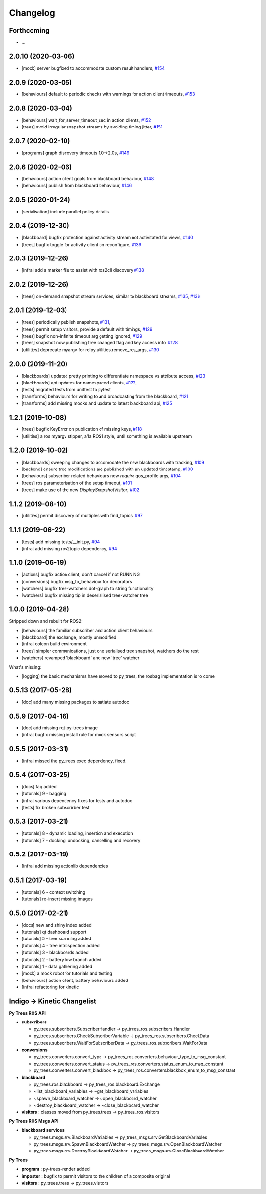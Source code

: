 =========
Changelog
=========

Forthcoming
-----------
* ...

2.0.10 (2020-03-06)
-------------------
* [mock] server bugfixed to accommodate custom result handlers, `#154 <https://github.com/splintered-reality/py_trees_ros/pull/154>`_

2.0.9 (2020-03-05)
------------------
* [behaviours] default to periodic checks with warnings for action client timeouts, `#153 <https://github.com/splintered-reality/py_trees_ros/pull/153>`_

2.0.8 (2020-03-04)
------------------
* [behaviours] wait_for_server_timeout_sec in action clients, `#152 <https://github.com/splintered-reality/py_trees_ros/pull/152>`_
* [trees] avoid irregular snapshot streams by avoiding timing jitter, `#151 <https://github.com/splintered-reality/py_trees_ros/pull/151>`_

2.0.7 (2020-02-10)
------------------
* [programs] graph discovery timeouts 1.0->2.0s, `#149 <https://github.com/splintered-reality/py_trees_ros/pull/149>`_

2.0.6 (2020-02-06)
------------------
* [behaviours] action client goals from blackboard behaviour, `#148 <https://github.com/splintered-reality/py_trees_ros/pull/148>`_
* [behaviours] publish from blackboard behaviour, `#146 <https://github.com/splintered-reality/py_trees_ros/pull/146>`_

2.0.5 (2020-01-24)
------------------
* [serialisation] include parallel policy details

2.0.4 (2019-12-30)
------------------
* [blackboard] bugfix protection against activity stream not activitated for views, `#140 <https://github.com/splintered-reality/py_trees_ros/pull/140>`_
* [trees] bugfix toggle for activity client on reconfigure, `#139 <https://github.com/splintered-reality/py_trees_ros/pull/139>`_

2.0.3 (2019-12-26)
------------------
* [infra] add a marker file to assist with ros2cli discovery `#138 <https://github.com/splintered-reality/py_trees_ros/pull/138>`_

2.0.2 (2019-12-26)
------------------
* [trees] on-demand snapshot stream services, similar to blackboard streams, `#135 <https://github.com/splintered-reality/py_trees_ros/pull/135>`_, `#136 <https://github.com/splintered-reality/py_trees_ros/pull/136>`_

2.0.1 (2019-12-03)
------------------
* [trees] periodically publish snapshots, `#131 <https://github.com/splintered-reality/py_trees_ros/pull/131>`_,
* [trees] permit setup visitors, provide a default with timings, `#129 <https://github.com/splintered-reality/py_trees_ros/pull/129>`_
* [trees] bugfix non-infinite timeout arg getting ignored, `#129 <https://github.com/splintered-reality/py_trees_ros/pull/129>`_
* [trees] snapshot now publishing tree changed flag and key access info, `#128 <https://github.com/splintered-reality/py_trees_ros/pull/128>`_
* [utilities] deprecate myargv for rclpy.utilities.remove_ros_args, `#130 <https://github.com/splintered-reality/py_trees_ros/pull/130>`_

2.0.0 (2019-11-20)
------------------
* [blackboards] updated pretty printing to differentiate namespace vs attribute access, `#123 <https://github.com/splintered-reality/py_trees_ros/pull/123>`_
* [blackboards] api updates for namespaced clients, `#122 <https://github.com/splintered-reality/py_trees_ros/pull/122>`_,
* [tests] migrated tests from unittest to pytest
* [transforms] behaviours for writing to and broadcasting from the blackboard, `#121 <https://github.com/splintered-reality/py_trees_ros/pull/121>`_
* [transforms] add missing mocks and update to latest blackboard api, `#125 <https://github.com/splintered-reality/py_trees_ros/pull/125>`_

1.2.1 (2019-10-08)
------------------
* [trees] bugfix KeyError on publication of missing keys, `#118 <https://github.com/splintered-reality/py_trees_ros/pull/118>`_
* [utilities] a ros myargv stipper, a'la ROS1 style, until something is available upstream

1.2.0 (2019-10-02)
------------------
* [blackboards] sweeping changes to accomodate the new blackboards with tracking, `#109 <https://github.com/splintered-reality/py_trees_ros/pull/109>`_
* [backend] ensure tree modifications are published with an updated timestamp, `#100 <https://github.com/splintered-reality/py_trees_ros/pull/100>`_
* [behaviours] subscriber related behaviours now *require* qos_profile args, `#104 <https://github.com/splintered-reality/py_trees_ros/pull/104>`_
* [trees] ros parameterisation of the setup timeout, `#101 <https://github.com/splintered-reality/py_trees_ros/pull/101>`_
* [trees] make use of the new `DisplaySnapshotVisitor`, `#102 <https://github.com/splintered-reality/py_trees_ros/pull/102>`_

1.1.2 (2019-08-10)
------------------
* [utilities] permit discovery of multiples with find_topics, `#97 <https://github.com/splintered-reality/py_trees_ros/pull/97>`_

1.1.1 (2019-06-22)
------------------
* [tests] add missing tests/__init.py,  `#94 <https://github.com/splintered-reality/py_trees_ros/pull/94>`_
* [infra] add missing ros2topic dependency,  `#94 <https://github.com/splintered-reality/py_trees_ros/pull/94>`_

1.1.0 (2019-06-19)
------------------

* [actions] bugfix action client, don't cancel if not RUNNING
* [conversions] bugfix msg_to_behaviour for decorators
* [watchers] bugfix tree-watchers dot-graph to string functionality
* [watchers] bugfix missing tip in deserialised tree-watcher tree

1.0.0 (2019-04-28)
------------------

Stripped down and rebuilt for ROS2:

* [behaviours] the familiar subscriber and action client behaviours
* [blackboard] the exchange, mostly unmodified
* [infra] colcon build environment
* [trees] simpler communications, just one serialised tree snapshot, watchers do the rest
* [watchers] revamped 'blackboard' and new 'tree' watcher

What's missing:

* [logging] the basic mechanisms have moved to py_trees, the rosbag implementation is to come

0.5.13 (2017-05-28)
-------------------
* [doc] add many missing packages to satiate autodoc

0.5.9 (2017-04-16)
------------------
* [doc] add missing rqt-py-trees image
* [infra] bugfix missing install rule for mock sensors script

0.5.5 (2017-03-31)
------------------
* [infra] missed the py_trees exec dependency, fixed.

0.5.4 (2017-03-25)
------------------
* [docs] faq added
* [tutorials] 9 - bagging
* [infra] various dependency fixes for tests and autodoc
* [tests] fix broken subscrirber test

0.5.3 (2017-03-21)
------------------
* [tutorials] 8 - dynamic loading, insertion and execution
* [tutorials] 7 - docking, undocking, cancelling and recovery

0.5.2 (2017-03-19)
------------------
* [infra] add missing actionlib dependencies

0.5.1 (2017-03-19)
------------------
* [tutorials] 6 - context switching
* [tutorials] re-insert missing images

0.5.0 (2017-02-21)
------------------
* [docs] new and shiny index added
* [tutorials] qt dashboard support
* [tutorials] 5 - tree scanning added
* [tutorials] 4 - tree introspection added
* [tutorials] 3 - blackboards added
* [tutorials] 2 - battery low branch added
* [tutorials] 1 - data gathering added
* [mock] a mock robot for tutorials and testing
* [behaviours] action client, battery behaviours added
* [infra] refactoring for kinetic

Indigo -> Kinetic Changelist
----------------------------

**Py Trees ROS API**

* **subscribers**

  * py_trees.subscribers.SubscriberHandler -> py_trees_ros.subscribers.Handler
  * py_trees.subscribers.CheckSubscriberVariable -> py_trees_ros.subscribers.CheckData
  * py_trees.subscribers.WaitForSubscriberData -> py_trees_ros.subscribers.WaitForData
* **conversions**

  * py_trees.converters.convert_type -> py_trees_ros.converters.behaviour_type_to_msg_constant
  * py_trees.converters.convert_status -> py_trees_ros.converters.status_enum_to_msg_constant
  * py_trees.converters.convert_blackbox -> py_trees_ros.converters.blackbox_enum_to_msg_constant
* **blackboard**

  * py_trees.ros.blackboard -> py_trees_ros.blackboard.Exchange
  * ~list_blackboard_variables -> ~get_blackboard_variables
  * ~spawn_blackboard_watcher -> ~open_blackboard_watcher
  * ~destroy_blackboard_watcher -> ~close_blackboard_watcher
* **visitors** : classes moved from py_trees.trees -> py_trees_ros.visitors

**Py Trees ROS Msgs API**

* **blackboard services**

  * py_trees.msgs.srv.BlackboardVariables -> py_trees_msgs.srv.GetBlackboardVariables
  * py_trees.msgs.srv.SpawnBlackboardWatcher -> py_trees_msgs.srv.OpenBlackboardWatcher
  * py_trees.msgs.srv.DestroyBlackboardWatcher -> py_trees_msgs.srv.CloseBlackboardWatcher

**Py Trees**

* **program** : py-trees-render added
* **imposter** : bugfix to permit visitors to the children of a composite original
* **visitors** : py_trees.trees -> py_trees.visitors
